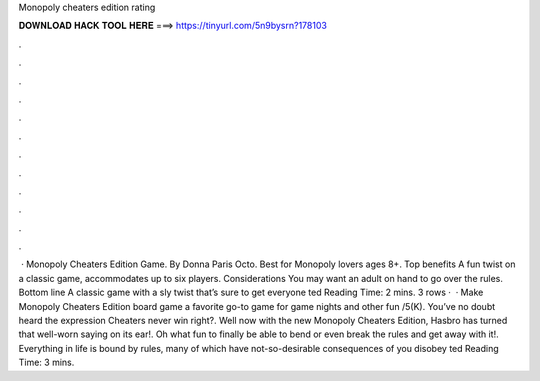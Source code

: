 Monopoly cheaters edition rating

𝐃𝐎𝐖𝐍𝐋𝐎𝐀𝐃 𝐇𝐀𝐂𝐊 𝐓𝐎𝐎𝐋 𝐇𝐄𝐑𝐄 ===> https://tinyurl.com/5n9bysrn?178103

.

.

.

.

.

.

.

.

.

.

.

.

 · Monopoly Cheaters Edition Game. By Donna Paris Octo. Best for Monopoly lovers ages 8+. Top benefits A fun twist on a classic game, accommodates up to six players. Considerations You may want an adult on hand to go over the rules. Bottom line A classic game with a sly twist that’s sure to get everyone ted Reading Time: 2 mins. 3 rows ·  · Make Monopoly Cheaters Edition board game a favorite go-to game for game nights and other fun /5(K). You’ve no doubt heard the expression Cheaters never win right?. Well now with the new Monopoly Cheaters Edition, Hasbro has turned that well-worn saying on its ear!. Oh what fun to finally be able to bend or even break the rules and get away with it!. Everything in life is bound by rules, many of which have not-so-desirable consequences of you disobey ted Reading Time: 3 mins.